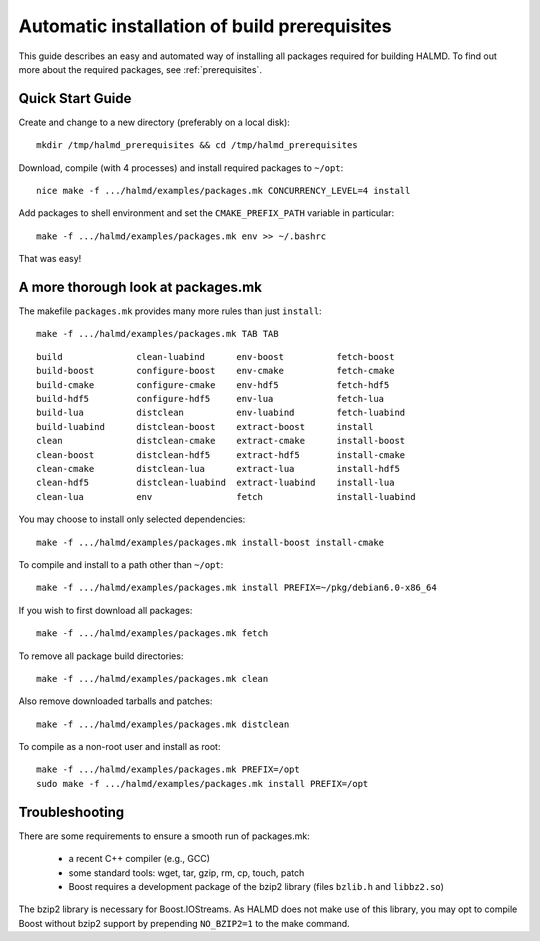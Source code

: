 .. _packages:

Automatic installation of build prerequisites
=============================================

This guide describes an easy and automated way of installing all packages
required for building HALMD.  To find out more about the required
packages, see :ref:`prerequisites`.

Quick Start Guide
-----------------

Create and change to a new directory (preferably on a local disk)::

  mkdir /tmp/halmd_prerequisites && cd /tmp/halmd_prerequisites

Download, compile (with 4 processes) and install required packages to ``~/opt``::

  nice make -f .../halmd/examples/packages.mk CONCURRENCY_LEVEL=4 install

Add packages to shell environment and set the ``CMAKE_PREFIX_PATH`` variable in particular::

  make -f .../halmd/examples/packages.mk env >> ~/.bashrc

That was easy!

A more thorough look at packages.mk
-----------------------------------

The makefile ``packages.mk`` provides many more rules than just ``install``::

  make -f .../halmd/examples/packages.mk TAB TAB

::

  build              clean-luabind      env-boost          fetch-boost
  build-boost        configure-boost    env-cmake          fetch-cmake
  build-cmake        configure-cmake    env-hdf5           fetch-hdf5
  build-hdf5         configure-hdf5     env-lua            fetch-lua
  build-lua          distclean          env-luabind        fetch-luabind
  build-luabind      distclean-boost    extract-boost      install
  clean              distclean-cmake    extract-cmake      install-boost
  clean-boost        distclean-hdf5     extract-hdf5       install-cmake
  clean-cmake        distclean-lua      extract-lua        install-hdf5
  clean-hdf5         distclean-luabind  extract-luabind    install-lua
  clean-lua          env                fetch              install-luabind

You may choose to install only selected dependencies::

  make -f .../halmd/examples/packages.mk install-boost install-cmake

To compile and install to a path other than ``~/opt``::

  make -f .../halmd/examples/packages.mk install PREFIX=~/pkg/debian6.0-x86_64

If you wish to first download all packages::

  make -f .../halmd/examples/packages.mk fetch

To remove all package build directories::

  make -f .../halmd/examples/packages.mk clean

Also remove downloaded tarballs and patches::

  make -f .../halmd/examples/packages.mk distclean

To compile as a non-root user and install as root::

  make -f .../halmd/examples/packages.mk PREFIX=/opt
  sudo make -f .../halmd/examples/packages.mk install PREFIX=/opt


Troubleshooting
---------------

There are some requirements to ensure a smooth run of packages.mk:

    - a recent C++ compiler (e.g., GCC)
    - some standard tools: wget, tar, gzip, rm, cp, touch, patch
    - Boost requires a development package of the bzip2 library (files
      ``bzlib.h`` and ``libbz2.so``)

The bzip2 library is necessary for Boost.IOStreams. As HALMD does not make use
of this library, you may opt to compile Boost without bzip2 support by
prepending ``NO_BZIP2=1`` to the make command.
